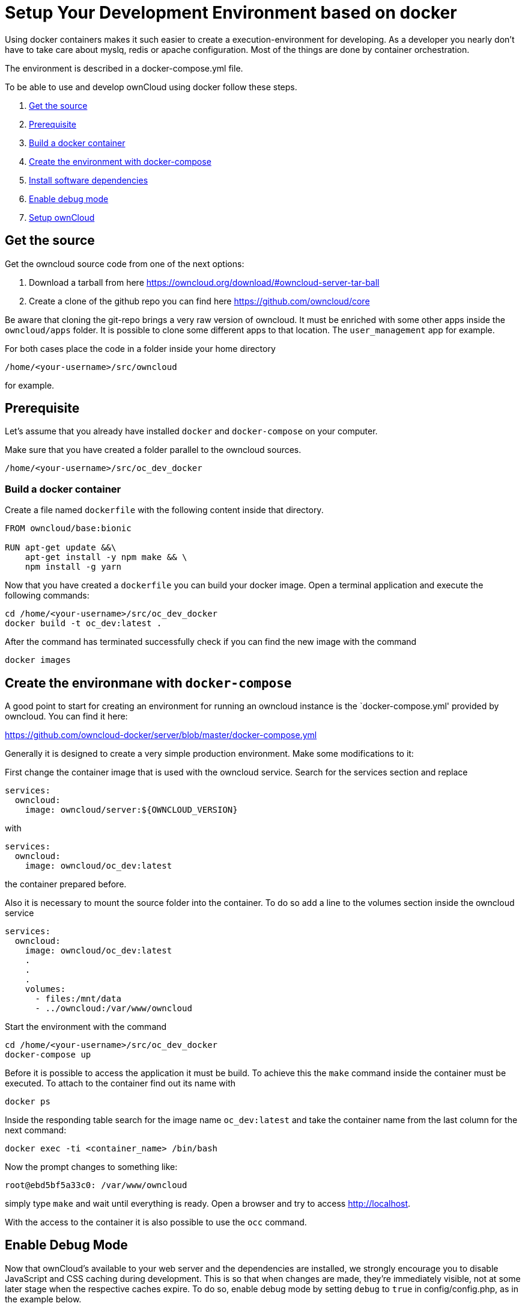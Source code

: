 = Setup Your Development Environment based on docker

Using docker containers makes it such easier to create a execution-environment
for developing. As a developer you nearly don't have to take care about myslq, redis or
apache configuration. Most of the things are done by container orchestration.

The environment is described in a docker-compose.yml file.

To be able to use and develop ownCloud using docker follow these steps.

1. xref:get-the-source[Get the source]
2. xref:prerequisite[Prerequisite]
3.  xref:build-a-docker-container[Build a docker container]
4.  xref:create-the-environment-with-docker-compose[Create the environment with docker-compose]
5.  xref:set-user-group-and-permissions[Install software dependencies]
6.  xref:enable-debug-mode[Enable debug mode]
7.  xref:setup-owncloud[Setup ownCloud]

[[get-the-source]]
== Get the source
Get the owncloud source code from one of the next options:

1. Download a tarball from here https://owncloud.org/download/#owncloud-server-tar-ball
2. Create a clone of the github repo you can find here https://github.com/owncloud/core

Be aware that cloning the git-repo brings a very raw version of owncloud.
It must be enriched with some other apps inside the `owncloud/apps`
folder. It is possible to clone some different apps to that location.
The `user_management` app for example.

For both cases place the code in a folder inside your home directory

[source,console]
....
/home/<your-username>/src/owncloud
....

for example.

[[prerequisite]]
== Prerequisite

Let's assume that you already have installed `docker` and `docker-compose` on your computer.

Make sure that you have created a folder parallel to the owncloud sources.

[source,console]
....
/home/<your-username>/src/oc_dev_docker
....

[[build-a-docker-container]]
=== Build a docker container

Create a file named `dockerfile` with the following content inside that directory.
[source,console]
----
FROM owncloud/base:bionic

RUN apt-get update &&\
    apt-get install -y npm make && \
    npm install -g yarn
----

Now that you have created a `dockerfile` you can build your docker image.
Open a terminal application and execute the following commands:

[source,console]
....
cd /home/<your-username>/src/oc_dev_docker
docker build -t oc_dev:latest .
....

After the command has terminated successfully check if you can find the new image
with the command

[source,console]
....
docker images
....

[[create-the-environment-with-docker-compose]]
== Create the environmane with `docker-compose`

A good point to start for creating an environment for running an owncloud instance
is the `docker-compose.yml' provided by owncloud. You can find it here:

https://github.com/owncloud-docker/server/blob/master/docker-compose.yml

Generally it is designed to create a very simple production environment. Make
some modifications to it:

First change the container image that is used with the owncloud service.
Search for the services section and replace

[source, yml]
....
services:
  owncloud:
    image: owncloud/server:${OWNCLOUD_VERSION}
....

with
[source,yml]
....
services:
  owncloud:
    image: owncloud/oc_dev:latest
....

the container prepared before.

Also it is necessary to mount the source folder into the container. To do so add
a line to the volumes section inside the owncloud service

[source,yml]
....
services:
  owncloud:
    image: owncloud/oc_dev:latest
    .
    .
    .
    volumes:
      - files:/mnt/data
      - ../owncloud:/var/www/owncloud
....

Start the environment with the command

[source,console]
....
cd /home/<your-username>/src/oc_dev_docker
docker-compose up
....

Before it is possible to access the application it must be build.
To achieve this the `make` command inside the container must be executed. To
attach to the container find out its name with
[source,console]
....
docker ps
....
Inside the responding table search for the image name `oc_dev:latest` and take
the container name from the last column for the next command:

[source,console]
....
docker exec -ti <container_name> /bin/bash
....

Now the prompt changes to something like:
[source,console]
....
root@ebd5bf5a33c0: /var/www/owncloud
....

simply type `make` and wait until everything is ready. Open a browser and try to access
http://localhost.

With the access to the container it is also possible to use the `occ` command.

[[enable-debug-mode]]
== Enable Debug Mode

Now that ownCloud’s available to your web server and the dependencies
are installed, we strongly encourage you to disable JavaScript and CSS
caching during development. This is so that when changes are made,
they’re immediately visible, not at some later stage when the respective
caches expire. To do so, enable debug mode by setting `debug` to `true`
in config/config.php, as in the example below.

[source,php]
----
<?php

$CONFIG = [
    'debug' => true,
    ... configuration goes here ...
];
----

Do not enable this for production! This can create security problems and
is only meant for debugging and development!

[[setup-owncloud]]
== Setup ownCloud

With all that done, you’re now ready to use either
xref:admin_manual:installation/installation_wizard.adoc[the installation wizard] or
xref:admin_manual:installation/command_line_installation.adoc[command line installer]
to finish setting up ownCloud.

